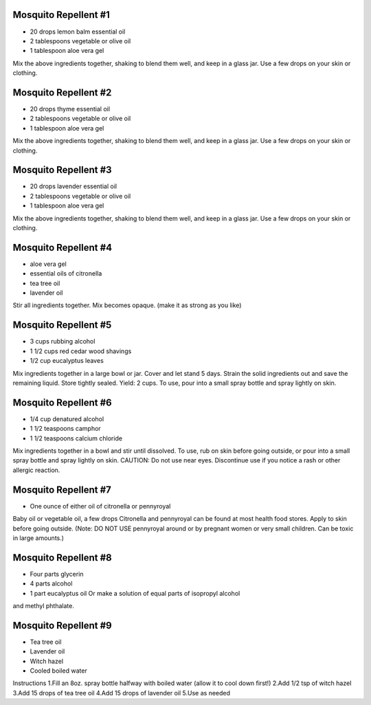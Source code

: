 Mosquito Repellent #1
---------------------

* 20 drops lemon balm essential oil
* 2 tablespoons vegetable or olive oil
* 1 tablespoon aloe vera gel

Mix the above ingredients together, shaking to blend them well, and keep in a
glass jar.  Use a few drops on your skin or clothing.


Mosquito Repellent #2
---------------------

* 20 drops thyme essential oil
* 2 tablespoons vegetable or olive oil
* 1 tablespoon aloe vera gel

Mix the above ingredients together, shaking to blend them well, and keep in a
glass jar.  Use a few drops on your skin or clothing.


Mosquito Repellent #3
---------------------

* 20 drops lavender essential oil
* 2 tablespoons vegetable or olive oil
* 1 tablespoon aloe vera gel

Mix the above ingredients together, shaking to blend them well, and keep in a
glass jar.  Use a few drops on your skin or clothing.


Mosquito Repellent #4
---------------------

* aloe vera gel
* essential oils of citronella
* tea tree oil
* lavender oil

Stir all ingredients together.  Mix becomes opaque. (make it as strong as you
like)


Mosquito Repellent #5
---------------------

* 3 cups rubbing alcohol
* 1 1/2 cups red cedar wood shavings
* 1/2 cup eucalyptus leaves

Mix ingredients together in a large bowl or jar.  Cover and let stand 5 days.
Strain the solid ingredients out and save the remaining liquid.  Store tightly
sealed.  Yield: 2 cups.  To use, pour into a small spray bottle and spray
lightly on skin.


Mosquito Repellent #6
---------------------

* 1/4 cup denatured alcohol
* 1 1/2 teaspoons camphor
* 1 1/2 teaspoons calcium chloride

Mix ingredients together in a bowl and stir until dissolved.  To use, rub on
skin before going outside, or pour into a small spray bottle and spray lightly
on skin.  CAUTION: Do not use near eyes.  Discontinue use if you notice a rash
or other allergic reaction.


Mosquito Repellent #7
---------------------

* One ounce of either oil of citronella or pennyroyal
Baby oil or vegetable oil, a few drops Citronella and pennyroyal can be found at most health food stores. Apply to skin before going outside.
(Note: DO NOT USE pennyroyal around or by pregnant women or very small children. Can be toxic in large amounts.)


Mosquito Repellent #8
---------------------

* Four parts glycerin
* 4 parts alcohol
* 1 part eucalyptus oil Or make a solution of equal parts of isopropyl alcohol
and methyl phthalate.


Mosquito Repellent #9
---------------------

* Tea tree oil
* Lavender oil
* Witch hazel
* Cooled boiled water

Instructions
1.Fill an 8oz. spray bottle halfway with boiled water (allow it to cool down first!)
2.Add 1/2 tsp of witch hazel
3.Add 15 drops of tea tree oil
4.Add 15 drops of lavender oil
5.Use as needed
